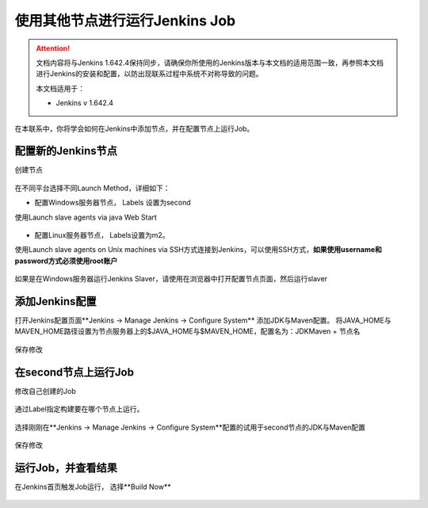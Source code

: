 使用其他节点进行运行Jenkins Job
-------------------------------------

.. attention::
    
    文档内容将与Jenkins 1.642.4保持同步，请确保你所使用的Jenkins版本与本文档的适用范围一致，再参照本文档进行Jenkins的安装和配置，以防出现联系过程中系统不对称导致的问题。
    
    本文档适用于：
    
    * Jenkins v 1.642.4

在本联系中，你将学会如何在Jenkins中添加节点，并在配置节点上运行Job。

    
配置新的Jenkins节点
~~~~~~~~~~~~~~~~~~~~~~~~~~~~~~~~
创建节点

.. figure:: jenkins-config-create-node.png

.. figure:: create-node.png

.. figure:: node-name.png

在不同平台选择不同Launch Method，详细如下：

* 配置Windows服务器节点， Labels 设置为second
使用Launch slave agents via java Web Start

.. figure:: node-lable-windows.png

* 配置Linux服务器节点， Labels设置为m2。
使用Launch slave agents on Unix machines via SSH方式连接到Jenkins，可以使用SSH方式，**如果使用username和password方式必须使用root账户**

.. figure:: note-config-linux.png

如果是在Windows服务器运行Jenkins Slaver，请使用在浏览器中打开配置节点页面，然后运行slaver

.. figure:: note-run-slaver-windows.png

添加Jenkins配置
~~~~~~~~~~~~~~~~~~~~~~~~~~~~~~~~
打开Jenkins配置页面**Jenkins -> Manage Jenkins -> Configure System** 添加JDK与Maven配置。
将JAVA_HOME与MAVEN_HOME路径设置为节点服务器上的$JAVA_HOME与$MAVEN_HOME，配置名为：JDK\Maven + 节点名

.. figure:: jenkins-config-note-jdk.png

.. figure:: jenkins-config-note-maven.png

保存修改

在second节点上运行Job
~~~~~~~~~~~~~~~~~~~~~~~~~
修改自己创建的Job

.. figure:: config-job-note.png

通过Label指定构建要在哪个节点上运行。

.. figure:: config-job-label.png

选择刚刚在**Jenkins -> Manage Jenkins -> Configure System**配置的试用于second节点的JDK与Maven配置

.. figure:: job-node-jdk.png

.. figure:: job-node-maven.png

保存修改

运行Job，并查看结果
~~~~~~~~~~~~~~~~~~~~~~~~~~~~
在Jenkins首页触发Job运行， 选择**Build Now**

.. figure:: trigger-build.png

